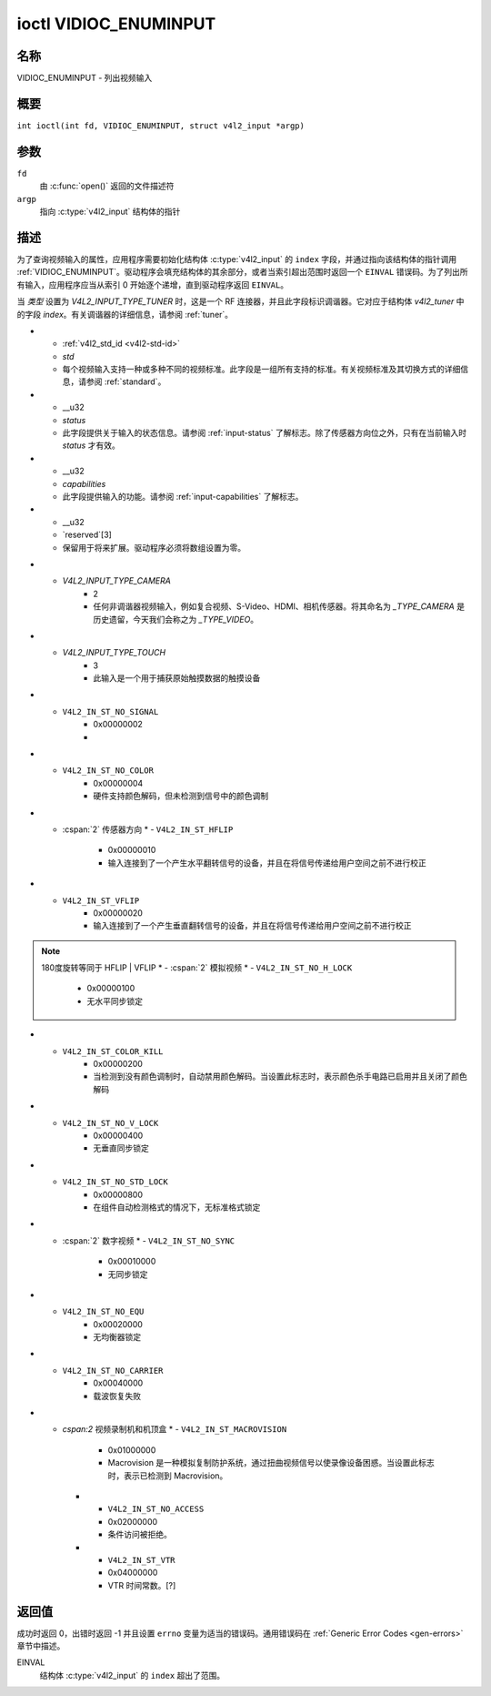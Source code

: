 .. SPDX 许可证标识符: GFDL-1.1-no-invariants-or-later
.. c:namespace:: V4L

.. _VIDIOC_ENUMINPUT:

**********************
ioctl VIDIOC_ENUMINPUT
**********************

名称
====

VIDIOC_ENUMINPUT - 列出视频输入

概要
====

.. c:macro:: VIDIOC_ENUMINPUT

``int ioctl(int fd, VIDIOC_ENUMINPUT, struct v4l2_input *argp)``

参数
====

``fd``
    由 :c:func:`open()` 返回的文件描述符
``argp``
    指向 :c:type:`v4l2_input` 结构体的指针
描述
====

为了查询视频输入的属性，应用程序需要初始化结构体 :c:type:`v4l2_input` 的 ``index`` 字段，并通过指向该结构体的指针调用 :ref:`VIDIOC_ENUMINPUT`。驱动程序会填充结构体的其余部分，或者当索引超出范围时返回一个 ``EINVAL`` 错误码。为了列出所有输入，应用程序应当从索引 0 开始逐个递增，直到驱动程序返回 ``EINVAL``。

.. tabularcolumns:: |p{3.0cm}|p{3.5cm}|p{10.8cm}|

.. c:type:: v4l2_input

.. flat-table:: struct v4l2_input
    :header-rows:  0
    :stub-columns: 0
    :widths:       1 1 2

    * - __u32
      - ``index``
      - 标识输入，由应用程序设置
    * - __u8
      - ``name``\[32\]
      - 视频输入的名称，是一个以 NUL 结尾的 ASCII 字符串，例如："Vin (Composite 2)"。此信息旨在供用户查看，最好是设备上的连接器标签
    * - __u32
      - ``type``
      - 输入类型，参见 :ref:`input-type`
    * - __u32
      - ``audioset``
      - 驱动程序可以枚举最多 32 个视频和音频输入。此字段显示如果当前选择了该视频输入，则可以选择哪些音频输入作为音频源。这是一个位掩码。最低有效位（LSB）对应音频输入 0，最高有效位（MSB）对应输入 31。可以设置任意数量的位，也可以不设置任何位。
      当驱动程序不枚举音频输入时，不应设置任何位。应用程序不应将此解释为缺乏音频支持。一些驱动程序自动选择音频源，并且由于没有选择余地而不枚举它们。
      有关音频输入及其选择方式的详细信息，请参见 :ref:`audio`
    * - __u32
      - ``tuner``
      - 捕获设备可以有零个或多个调谐器（射频解调器）
当 `类型` 设置为 `V4L2_INPUT_TYPE_TUNER` 时，这是一个 RF 连接器，并且此字段标识调谐器。它对应于结构体 `v4l2_tuner` 中的字段 `index`。有关调谐器的详细信息，请参阅 :ref:`tuner`。

* - :ref:`v4l2_std_id <v4l2-std-id>`
  - `std`
  - 每个视频输入支持一种或多种不同的视频标准。此字段是一组所有支持的标准。有关视频标准及其切换方式的详细信息，请参阅 :ref:`standard`。
* - __u32
  - `status`
  - 此字段提供关于输入的状态信息。请参阅 :ref:`input-status` 了解标志。除了传感器方向位之外，只有在当前输入时 `status` 才有效。
* - __u32
  - `capabilities`
  - 此字段提供输入的功能。请参阅 :ref:`input-capabilities` 了解标志。
* - __u32
  - `reserved`[3]
  - 保留用于将来扩展。驱动程序必须将数组设置为零。

.. tabularcolumns:: |p{6.6cm}|p{1.0cm}|p{9.7cm}|

.. _input-type:

.. flat-table:: 输入类型
    :header-rows:  0
    :stub-columns: 0
    :widths:       3 1 4

    * - `V4L2_INPUT_TYPE_TUNER`
      - 1
      - 此输入使用一个调谐器（RF 解调器）
* - `V4L2_INPUT_TYPE_CAMERA`
      - 2
      - 任何非调谐器视频输入，例如复合视频、S-Video、HDMI、相机传感器。将其命名为 `_TYPE_CAMERA` 是历史遗留，今天我们会称之为 `_TYPE_VIDEO`。
* - `V4L2_INPUT_TYPE_TOUCH`
      - 3
      - 此输入是一个用于捕获原始触摸数据的触摸设备

.. tabularcolumns:: |p{5.6cm}|p{2.6cm}|p{9.1cm}|

.. _input-status:

.. flat-table:: 输入状态标志
    :header-rows:  0
    :stub-columns: 0

    * - :cspan:`2` 通用
    * - `V4L2_IN_ST_NO_POWER`
      - 0x00000001
      - 附接的设备已关闭
* - ``V4L2_IN_ST_NO_SIGNAL``
      - 0x00000002
      -
* - ``V4L2_IN_ST_NO_COLOR``
      - 0x00000004
      - 硬件支持颜色解码，但未检测到信号中的颜色调制

* - :cspan:`2` 传感器方向
    * - ``V4L2_IN_ST_HFLIP``
      - 0x00000010
      - 输入连接到了一个产生水平翻转信号的设备，并且在将信号传递给用户空间之前不进行校正
* - ``V4L2_IN_ST_VFLIP``
      - 0x00000020
      - 输入连接到了一个产生垂直翻转信号的设备，并且在将信号传递给用户空间之前不进行校正
.. note:: 180度旋转等同于 HFLIP | VFLIP
    * - :cspan:`2` 模拟视频
    * - ``V4L2_IN_ST_NO_H_LOCK``
      - 0x00000100
      - 无水平同步锁定
* - ``V4L2_IN_ST_COLOR_KILL``
      - 0x00000200
      - 当检测到没有颜色调制时，自动禁用颜色解码。当设置此标志时，表示颜色杀手电路已启用并且关闭了颜色解码
* - ``V4L2_IN_ST_NO_V_LOCK``
      - 0x00000400
      - 无垂直同步锁定
* - ``V4L2_IN_ST_NO_STD_LOCK``
      - 0x00000800
      - 在组件自动检测格式的情况下，无标准格式锁定
* - :cspan:`2` 数字视频
    * - ``V4L2_IN_ST_NO_SYNC``
      - 0x00010000
      - 无同步锁定
* - ``V4L2_IN_ST_NO_EQU``
      - 0x00020000
      - 无均衡器锁定
* - ``V4L2_IN_ST_NO_CARRIER``
      - 0x00040000
      - 载波恢复失败
* - `cspan:2` 视频录制机和机顶盒
    * - ``V4L2_IN_ST_MACROVISION``
      - 0x01000000
      - Macrovision 是一种模拟复制防护系统，通过扭曲视频信号以使录像设备困惑。当设置此标志时，表示已检测到 Macrovision。
    * - ``V4L2_IN_ST_NO_ACCESS``
      - 0x02000000
      - 条件访问被拒绝。
    * - ``V4L2_IN_ST_VTR``
      - 0x04000000
      - VTR 时间常数。[?]

.. tabularcolumns:: |p{6.6cm}|p{2.4cm}|p{8.3cm}|

.. _input-capabilities:

.. flat-table:: 输入功能
    :header-rows:  0
    :stub-columns: 0
    :widths:       3 1 4

    * - ``V4L2_IN_CAP_DV_TIMINGS``
      - 0x00000002
      - 此输入支持通过使用 ``VIDIOC_S_DV_TIMINGS`` 设置视频时序。
    * - ``V4L2_IN_CAP_STD``
      - 0x00000004
      - 此输入支持通过使用 ``VIDIOC_S_STD`` 设置电视标准。
    * - ``V4L2_IN_CAP_NATIVE_SIZE``
      - 0x00000008
      - 此输入支持使用选择目标 ``V4L2_SEL_TGT_NATIVE_SIZE`` 设置原生尺寸，详见 :ref:`v4l2-selections-common`。

返回值
======

成功时返回 0，出错时返回 -1 并且设置 ``errno`` 变量为适当的错误码。通用错误码在 :ref:`Generic Error Codes <gen-errors>` 章节中描述。

EINVAL
    结构体 :c:type:`v4l2_input` 的 ``index`` 超出了范围。
